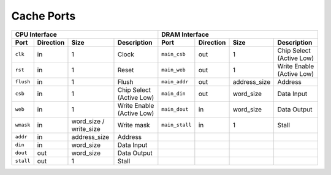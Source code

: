 ===========
Cache Ports
===========
.. raw:: html

    <img width="100%" src="./images/port_diagram.svg">

+-----------+---------------+--------------------------+---------------------------+----------------+---------------+---------------+---------------------------+
| CPU Interface                                                                    | DRAM Interface                                                             |
+===========+===============+==========================+===========================+================+===============+===============+===========================+
| **Port**  | **Direction** | **Size**                 | **Description**           | **Port**       | **Direction** | **Size**      | **Description**           |
+-----------+---------------+--------------------------+---------------------------+----------------+---------------+---------------+---------------------------+
| ``clk``   | in            | 1                        | Clock                     | ``main_csb``   | out           | 1             | Chip Select (Active Low)  |
+-----------+---------------+--------------------------+---------------------------+----------------+---------------+---------------+---------------------------+
| ``rst``   | in            | 1                        | Reset                     | ``main_web``   | out           | 1             | Write Enable (Active Low) |
+-----------+---------------+--------------------------+---------------------------+----------------+---------------+---------------+---------------------------+
| ``flush`` | in            | 1                        | Flush                     | ``main_addr``  | out           | address\_size | Address                   |
+-----------+---------------+--------------------------+---------------------------+----------------+---------------+---------------+---------------------------+
| ``csb``   | in            | 1                        | Chip Select (Active Low)  | ``main_din``   | out           | word\_size    | Data Input                |
+-----------+---------------+--------------------------+---------------------------+----------------+---------------+---------------+---------------------------+
| ``web``   | in            | 1                        | Write Enable (Active Low) | ``main_dout``  | in            | word\_size    | Data Output               |
+-----------+---------------+--------------------------+---------------------------+----------------+---------------+---------------+---------------------------+
| ``wmask`` | in            | word\_size / write\_size | Write mask                | ``main_stall`` | in            | 1             | Stall                     |
+-----------+---------------+--------------------------+---------------------------+----------------+---------------+---------------+---------------------------+
| ``addr``  | in            | address\_size            | Address                   |                |               |               |                           |
+-----------+---------------+--------------------------+---------------------------+----------------+---------------+---------------+---------------------------+
| ``din``   | in            | word\_size               | Data Input                |                |               |               |                           |
+-----------+---------------+--------------------------+---------------------------+----------------+---------------+---------------+---------------------------+
| ``dout``  | out           | word\_size               | Data Output               |                |               |               |                           |
+-----------+---------------+--------------------------+---------------------------+----------------+---------------+---------------+---------------------------+
| ``stall`` | out           | 1                        | Stall                     |                |               |               |                           |
+-----------+---------------+--------------------------+---------------------------+----------------+---------------+---------------+---------------------------+